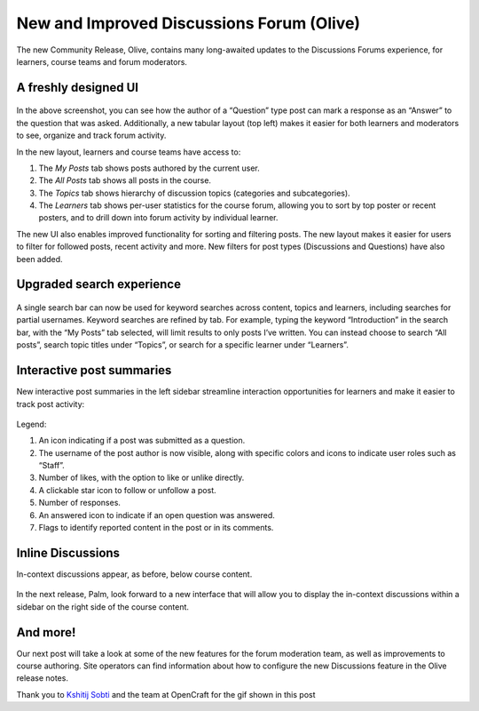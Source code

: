 New and Improved Discussions Forum (Olive)
##########################################

The new Community Release, Olive, contains many long-awaited updates to the
Discussions Forums experience, for learners, course teams and forum moderators.

A freshly designed UI
*********************

      .. image:: /_images/release_notes/olive/discussA1.png

In the above screenshot, you can see how the author of a “Question” type post
can mark a response as an “Answer” to the question that was asked. Additionally,
a new tabular layout (top left) makes it easier for both learners and moderators
to see, organize and track forum activity. 

In the new layout, learners and course teams have access to:

#. The *My Posts* tab shows posts authored by the current user.
#. The *All Posts* tab shows all posts in the course.
#. The *Topics* tab shows hierarchy of discussion topics (categories and
   subcategories).
#. The *Learners* tab shows per-user statistics for the course forum, allowing
   you to sort by top poster or recent posters, and to drill down into forum
   activity by individual learner.

The new UI also enables improved functionality for sorting and filtering posts.
The new layout makes it easier for users to filter for followed posts, recent
activity and more. New filters for post types (Discussions and Questions) have
also been added.

      .. image:: /_images/release_notes/olive/new_filter_ui.gif

Upgraded search experience
**************************

      .. image:: /_images/release_notes/olive/discussA2.png


A single search bar can now be used for keyword searches across content, topics
and learners, including searches for partial usernames. Keyword searches are
refined by tab. For example, typing the keyword “Introduction” in the search
bar, with the “My Posts” tab selected, will limit results to only posts I’ve
written. You can instead choose to search “All posts”, search topic titles under
“Topics”, or search for a specific learner under “Learners”.

Interactive post summaries
**************************

New interactive post summaries in the left sidebar streamline interaction
opportunities for learners and make it easier to track post activity:

      .. image:: /_images/release_notes/olive/discussA3.png


Legend:

#. An icon indicating if a post was submitted as a question.
#. The username of the post author is now visible, along with specific colors
   and icons to indicate user roles such as “Staff”.
#. Number of likes, with the option to like or unlike directly.
#. A clickable star icon to follow or unfollow a post.
#. Number of responses.
#. An answered icon to indicate if an open question was answered.
#. Flags to identify reported content in the post or in its comments.


Inline Discussions
******************

In-context discussions appear, as before, below course content.

      .. image:: /_images/release_notes/olive/discussA4.png



In the next release, Palm, look forward to a new interface that will allow you
to display the in-context discussions within a sidebar on the right side of the
course content.

And more!
*********

Our next post will take a look at some of the new features for the forum
moderation team, as well as improvements to course authoring. Site operators can
find information about how to configure the new Discussions feature in the Olive
release notes.

Thank you to `Kshitij Sobti
<https://opencraft.com/a-look-at-the-recent-enhancements-to-discussions-in-open-edx/>`_
and the team at OpenCraft for the gif shown in this post
